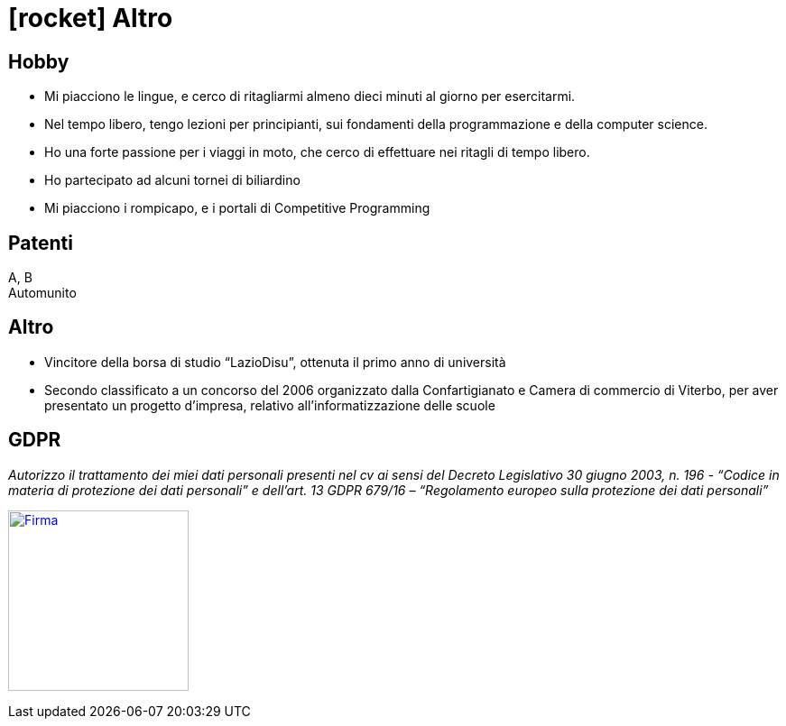 = icon:rocket[] Altro

== Hobby
* Mi piacciono le lingue, e cerco di ritagliarmi almeno dieci minuti al giorno per esercitarmi.
* Nel tempo libero, tengo lezioni per principianti, sui fondamenti della programmazione e della computer science.
* Ho una forte passione per i viaggi in moto, che cerco di effettuare nei ritagli di tempo libero.
* Ho partecipato ad alcuni tornei di biliardino
* Mi piacciono i rompicapo, e i portali di Competitive Programming

== Patenti
A, B +
Automunito

== Altro
* Vincitore della borsa di studio “LazioDisu”, ottenuta il primo anno di università
* Secondo classificato a un concorso del 2006 organizzato dalla Confartigianato e Camera di commercio di Viterbo, per aver presentato un progetto d'impresa, relativo all’informatizzazione delle scuole

[[Disclaimer]]
== GDPR

_Autorizzo il trattamento dei miei dati personali presenti nel cv ai sensi del Decreto Legislativo 30 giugno 2003, n. 196 -  “Codice in materia di protezione dei dati personali” e dell’art. 13 GDPR 679/16 – “Regolamento europeo sulla protezione dei dati personali”_

image:Firma.png[Firma,200,,link="https://raw.githubusercontent.com/luzzetti/luzzetti.github.io/master/src/main/resources/imgs/Firma.png"]

